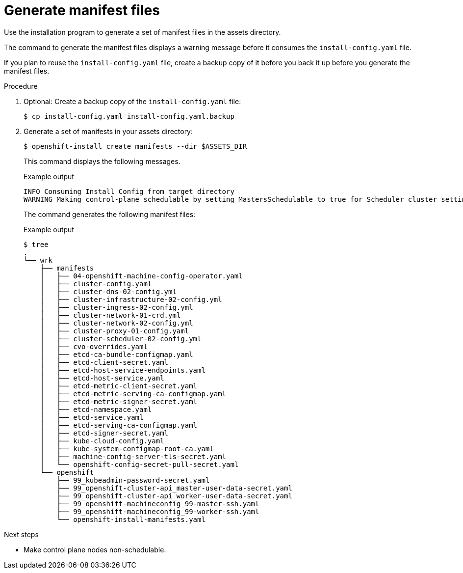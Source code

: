 // Module included in the following assemblies:
//
// * installing/installing_rhv/installing-rhv-user-infra.adoc

[id="installation-rhv-editing-mantifests_{context}"]
= Generate manifest files

Use the installation program to generate a set of manifest files in the assets directory.

The command to generate the manifest files displays a warning message before it consumes the `install-config.yaml` file.

If you plan to reuse the `install-config.yaml` file, create a backup copy of it before you back it up before you generate the manifest files.

// TBD There isn't a clear reason to generate the manifest files. Is this step necessary? It seem like normally the user only does this if they need to edit the files to customize something. Unfortunately, the lead developer on this project has left the organization. Looking at similar commands/topics in the openshift-docs, it seems like this step is only taken when the user needs to perform a specific customization.


.Procedure

. Optional: Create a backup copy of the `install-config.yaml` file:
+
[source,terminal]
----
$ cp install-config.yaml install-config.yaml.backup
----

. Generate a set of manifests in your assets directory:
+
[source,terminal]
----
$ openshift-install create manifests --dir $ASSETS_DIR
----
+
This command displays the following messages.
+
.Example output
[source,terminal]
----
INFO Consuming Install Config from target directory
WARNING Making control-plane schedulable by setting MastersSchedulable to true for Scheduler cluster settings
----
+
The command generates the following manifest files:
+
.Example output
[source,terminal]
----
$ tree
.
└── wrk
    ├── manifests
    │   ├── 04-openshift-machine-config-operator.yaml
    │   ├── cluster-config.yaml
    │   ├── cluster-dns-02-config.yml
    │   ├── cluster-infrastructure-02-config.yml
    │   ├── cluster-ingress-02-config.yml
    │   ├── cluster-network-01-crd.yml
    │   ├── cluster-network-02-config.yml
    │   ├── cluster-proxy-01-config.yaml
    │   ├── cluster-scheduler-02-config.yml
    │   ├── cvo-overrides.yaml
    │   ├── etcd-ca-bundle-configmap.yaml
    │   ├── etcd-client-secret.yaml
    │   ├── etcd-host-service-endpoints.yaml
    │   ├── etcd-host-service.yaml
    │   ├── etcd-metric-client-secret.yaml
    │   ├── etcd-metric-serving-ca-configmap.yaml
    │   ├── etcd-metric-signer-secret.yaml
    │   ├── etcd-namespace.yaml
    │   ├── etcd-service.yaml
    │   ├── etcd-serving-ca-configmap.yaml
    │   ├── etcd-signer-secret.yaml
    │   ├── kube-cloud-config.yaml
    │   ├── kube-system-configmap-root-ca.yaml
    │   ├── machine-config-server-tls-secret.yaml
    │   └── openshift-config-secret-pull-secret.yaml
    └── openshift
        ├── 99_kubeadmin-password-secret.yaml
        ├── 99_openshift-cluster-api_master-user-data-secret.yaml
        ├── 99_openshift-cluster-api_worker-user-data-secret.yaml
        ├── 99_openshift-machineconfig_99-master-ssh.yaml
        ├── 99_openshift-machineconfig_99-worker-ssh.yaml
        └── openshift-install-manifests.yaml
----

.Next steps

* Make control plane nodes non-schedulable.
